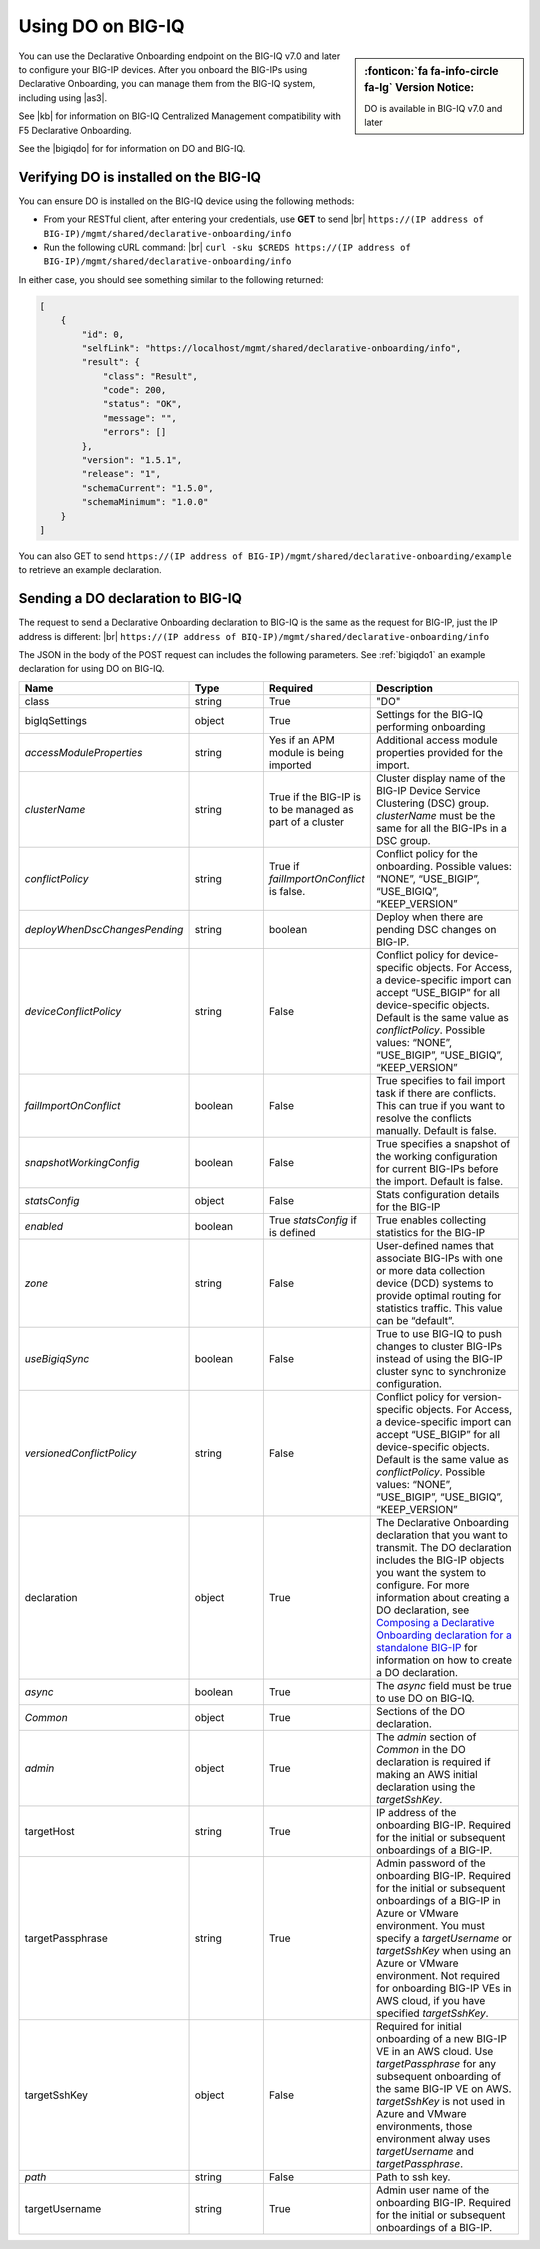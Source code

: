 .. _do-bigiq:

Using DO on BIG-IQ
==================
.. sidebar:: :fonticon:`fa fa-info-circle fa-lg` Version Notice:

   DO is available in BIG-IQ v7.0 and later

You can use the Declarative Onboarding endpoint on the BIG-IQ v7.0 and later to configure your BIG-IP devices.  After you onboard the BIG-IPs using Declarative Onboarding, you can manage them from the BIG-IQ system, including using |as3|.

See |kb| for information on BIG-IQ Centralized Management compatibility with F5 Declarative Onboarding.

See the |bigiqdo| for for information on DO and BIG-IQ.

Verifying DO is installed on the BIG-IQ
---------------------------------------
You can ensure DO is installed on the BIG-IQ device using the following methods:

- From your RESTful client, after entering your credentials, use **GET** to send |br| ``https://(IP address of BIG-IP)/mgmt/shared/declarative-onboarding/info``  

- Run the following cURL command: |br| ``curl -sku $CREDS https://(IP address of BIG-IP)/mgmt/shared/declarative-onboarding/info``  

In either case, you should see something similar to the following returned:

.. code-block:: json

    [
        {
            "id": 0,
            "selfLink": "https://localhost/mgmt/shared/declarative-onboarding/info",
            "result": {
                "class": "Result",
                "code": 200,
                "status": "OK",
                "message": "",
                "errors": []
            },
            "version": "1.5.1",
            "release": "1",
            "schemaCurrent": "1.5.0",
            "schemaMinimum": "1.0.0"
        }
    ]


You can also GET to send ``https://(IP address of BIG-IP)/mgmt/shared/declarative-onboarding/example`` to retrieve an example declaration.


.. _do-bigiq-table:

Sending a DO declaration to BIG-IQ
----------------------------------
The request to send a Declarative Onboarding declaration to BIG-IQ is the same as the request for BIG-IP, just the IP address is different: |br|
``https://(IP address of BIQ-IP)/mgmt/shared/declarative-onboarding/info`` 


The JSON in the body of the POST request can includes the following parameters. See :ref:`bigiqdo1` an example declaration for using DO on BIG-IQ.

.. list-table::
   :widths: 20 20 20 40
   :header-rows: 1

   * - Name
     - Type
     - Required
     - Description
   * - class
     - string
     - True 
     - "DO"
   * - bigIqSettings
     - object
     - True 
     - Settings for the BIG-IQ performing onboarding
   * -      *accessModuleProperties*
     - string
     - Yes if an APM module is being imported 
     - Additional access module properties provided for the import.  
   * -      *clusterName*
     - string
     - True if the BIG-IP is to be managed as part of a cluster 
     - Cluster display name of the BIG-IP Device Service Clustering (DSC) group. `clusterName` must be the same for all the BIG-IPs in a DSC group.   	 
   * -      *conflictPolicy*
     - string
     - True if `failImportOnConflict` is false. 
     - Conflict policy for the onboarding. Possible values: “NONE”, “USE_BIGIP”, “USE_BIGIQ”, “KEEP_VERSION”
   * -      *deployWhenDscChangesPending*
     - string
     - boolean 
     - Deploy when there are pending DSC changes on BIG-IP.
   * -      *deviceConflictPolicy*
     - string
     - False 
     - Conflict policy for device-specific objects. For Access, a device-specific import can accept “USE_BIGIP” for all device-specific objects. Default is the same value as `conflictPolicy`. Possible values: “NONE”, “USE_BIGIP”, “USE_BIGIQ”, “KEEP_VERSION”
   * -      *failImportOnConflict*
     - boolean
     - False 
     - True specifies to fail import task if there are conflicts. This can true if you want to resolve the conflicts manually. Default is false.   	 	 
   * -      *snapshotWorkingConfig*
     - boolean
     - False 
     - True specifies a snapshot of the working configuration for current BIG-IPs before the import. Default is false.  	 
   * -      *statsConfig*
     - object
     - False 
     - Stats configuration details for the BIG-IP   	 
   * -           *enabled*
     - boolean
     - True `statsConfig` if is defined 
     - True enables collecting statistics for the BIG-IP 	 
   * -           *zone*
     - string
     - False 
     - User-defined names that associate BIG-IPs with one or more data collection device (DCD) systems to provide optimal routing for statistics traffic. This value can be “default”.
   * -      *useBigiqSync*
     - boolean
     - False 
     - True to use BIG-IQ to push changes to cluster BIG-IPs instead of using the BIG-IP cluster sync to synchronize configuration. 	 
   * -      *versionedConflictPolicy*
     - string
     - False 
     - Conflict policy for version-specific objects. For Access, a device-specific import can accept “USE_BIGIP” for all device-specific objects. Default is the same value as `conflictPolicy`.  Possible values: “NONE”, “USE_BIGIP”, “USE_BIGIQ”, “KEEP_VERSION”
   * - declaration
     - object
     - True 
     - The Declarative Onboarding declaration that you want to transmit. The DO declaration includes the BIG-IP objects you want the system to configure. For more information about creating a DO declaration, see `Composing a Declarative Onboarding declaration for a standalone BIG-IP <https://clouddocs.f5.com/products/extensions/f5-declarative-onboarding/latest/composing-a-declaration.html>`_ for information on how to create a DO declaration.
   * -      *async*
     - boolean
     - True 
     - The `async` field must be true to use DO on BIG-IQ.
   * -      *Common*
     - object
     - True 
     - Sections of the DO declaration.
   * -           *admin*
     - object
     - True 
     - The `admin` section of `Common` in the DO declaration is required if making an AWS initial declaration using the `targetSshKey`.		 
   * - targetHost
     - string
     - True 
     - IP address of the onboarding BIG-IP. Required for the initial or subsequent onboardings of a BIG-IP.  	 
   * - targetPassphrase
     - string
     - True 
     - Admin password of the onboarding BIG-IP. Required for the initial or subsequent onboardings of a BIG-IP in Azure or VMware environment. You must specify a `targetUsername` or `targetSshKey` when using an Azure or VMware environment. Not required for onboarding BIG-IP VEs in AWS cloud, if you have specified `targetSshKey`.
   * - targetSshKey
     - object
     - False 
     - Required for initial onboarding of a new BIG-IP VE in an AWS cloud. Use `targetPassphrase` for any subsequent onboarding of the same BIG-IP VE on AWS. `targetSshKey` is not used in Azure and VMware environments, those environment alway uses `targetUsername` and `targetPassphrase`. 
   * -      *path*
     - string
     - False 
     - Path to ssh key.	 	 
   * - targetUsername
     - string
     - True 
     - Admin user name of the onboarding BIG-IP. Required for the initial or subsequent onboardings of a BIG-IP.


.. |kb| raw:: html

   <a href="https://support.f5.com/csp/article/K54909607" target="_blank">K54909607</a>

.. |as3| raw:: html

   <a href="https://clouddocs.f5.com/products/extensions/f5-appsvcs-extension/latest/userguide/big-iq.html" target="_blank">AS3 on BIG-IQ</a>

.. |br| raw:: html
   
   <br />

.. |bigiqdo| raw:: html

   <a href="https://clouddocs.f5.com/products/big-iq/mgmt-api/v7.0.0/ApiReferences/bigiq_public_api_ref/r_do_onboarding.html" target="_blank">BIG-IQ API documentation</a>




